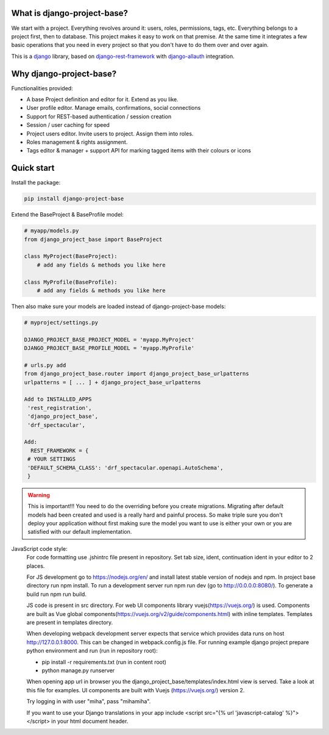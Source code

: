 What is django-project-base?
================================

We start with a project. Everything revolves around it: users, roles, permissions, tags, etc. Everything belongs to a
project first, then to database. This project makes it easy to work on that premise. At the same time it integrates a
few basic operations that you need in every project so that you don't have to do them over and over again.

This is a `django <https://www.djangoproject.com/>`_ library, based on
`django-rest-framework <https://www.django-rest-framework.org/>`_ with
`django-allauth <https://github.com/pennersr/django-allauth>`_ integration.


Why django-project-base?
============================

Functionalities provided:

* A base Project definition and editor for it. Extend as you like.
* User profile editor. Manage emails, confirmations, social connections
* Support for REST-based authentication / session creation
* Session / user caching for speed
* Project users editor. Invite users to project. Assign them into roles.
* Roles management & rights assignment.
* Tags editor & manager + support API for marking tagged items with their colours or icons


Quick start
===========

Install the package:

.. code-block:: bash

   pip install django-project-base


Extend the BaseProject & BaseProfile model:

.. code-block:: python

   # myapp/models.py
   from django_project_base import BaseProject

   class MyProject(BaseProject):
       # add any fields & methods you like here

   class MyProfile(BaseProfile):
       # add any fields & methods you like here

Then also make sure your models are loaded instead of django-project-base models:

.. code-block:: python

   # myproject/settings.py

   DJANGO_PROJECT_BASE_PROJECT_MODEL = 'myapp.MyProject'
   DJANGO_PROJECT_BASE_PROFILE_MODEL = 'myapp.MyProfile'

   # urls.py add
   from django_project_base.router import django_project_base_urlpatterns
   urlpatterns = [ ... ] + django_project_base_urlpatterns

   Add to INSTALLED_APPS
    'rest_registration',
    'django_project_base',
    'drf_spectacular',

   Add:
     REST_FRAMEWORK = {
    # YOUR SETTINGS
    'DEFAULT_SCHEMA_CLASS': 'drf_spectacular.openapi.AutoSchema',
    }


.. warning::

   This is important!!! You need to do the overriding before you create migrations. Migrating after default models had
   been created and used is a really hard and painful process. So make triple sure you don't deploy your application
   without first making sure the model you want to use is either your own or you are satisfied with our default
   implementation.

JavaScript code style:
    For code formatting use .jshintrc file present in repository. Set tab size, ident, continuation ident in your editor to 2 places.

    For JS development go to https://nodejs.org/en/ and install latest stable version of nodejs and npm.
    In project base directory run npm install. To run a development server run npm run dev (go to http://0.0.0.0:8080/).
    To generate a build run npm run build.

    JS code is present in src directory. For web UI components library vuejs(https://vuejs.org/) is used.
    Components are built as Vue global components(https://vuejs.org/v2/guide/components.html)
    with inline templates. Templates are present in templates directory.

    When developing webpack development server expects that service which provides data runs on host
    http://127.0.0.1:8000. This can be changed in webpack.config.js file.
    For running example django project prepare python environment and run (run in repository root):

    - pip install -r requirements.txt (run in content root)
    - python manage.py runserver

    When opening app url in browser you the django_project_base/templates/index.html view is served. Take a look
    at this file for examples. UI components are built with Vuejs (https://vuejs.org/) version 2.

    Try logging in with user "miha", pass "mihamiha".

    If you want to use your Django translations in your app include <script src="{% url 'javascript-catalog' %}"></script> in
    your html document header.